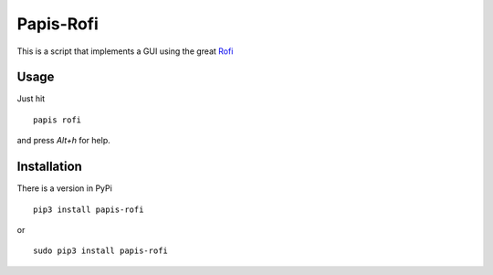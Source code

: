 Papis-Rofi
==========

|Pypi| |RTD| |Python|

This is a script that implements a GUI using the great `Rofi
<https://github.com/DaveDavenport/rofi>`_

Usage
-----

Just hit

::

  papis rofi

and press `Alt+h` for help.

Installation
------------

There is a version in PyPi

::

  pip3 install papis-rofi

or

::

  sudo pip3 install papis-rofi

.. |Python| image:: https://img.shields.io/badge/Python-3%2B-blue.svg
   :target: https://www.python.org
.. |Pypi| image:: https://badge.fury.io/py/papis-rofi.svg
   :target: https://badge.fury.io/py/papis-rofi
.. |RTD| image:: https://readthedocs.org/projects/papis-rofi/badge/?version=latest
   :target: http://papis-rofi.readthedocs.io/en/latest/?badge=latest
